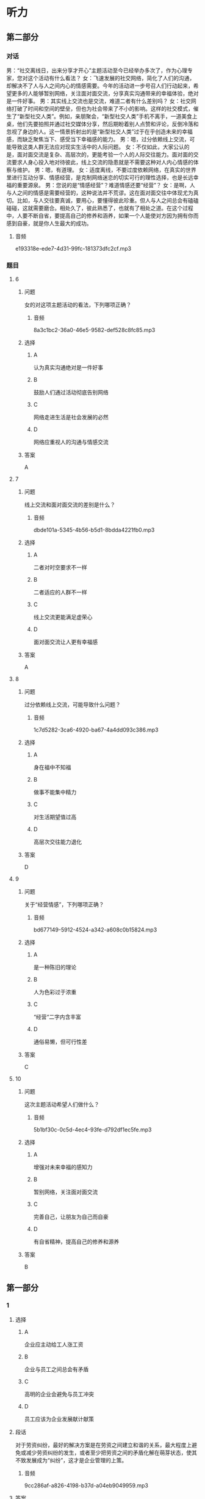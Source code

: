 * 听力

** 第二部分
:PROPERTIES:
:ID: 555ea437-e390-40ba-9120-7be0b4de4282
:NOTETYPE: content-with-audio-5-multiple-choice-exercises
:END:

*** 对话

男：“社交离线日，出来分享才开心”主题活动至今已经举办多次了，作为心理专家，您对这个活动有什么看法？
女：飞速发展的社交网络，简化了人们的沟通，却解决不了人与人之间内心的情感需要。今年的活动进一步号召人们行动起来，希望更多的人能够暂别网络，关注面对面交流，分享真实沟通带来的幸福体验，绝对是一件好事。
男：其实线上交流也是交流，难道二者有什么差别吗？
女：社交网络打破了时间和空间的壁垒，但也为社会带来了不小的影响。这样的社交模式，催生了“新型社交人类”。例如，亲朋聚会，“新型社交人类”手机不离手，一道美食上桌，他们先要拍照并通过社交媒体分享，然后期盼着别人点赞和评论，反倒冷落和忽视了身边的人。这一情景折射出的是“新型社交人类”过于在乎创造未来的幸福感，而缺乏聚焦当下、感受当下幸福感的能力。
男：嗯，过分依赖线上交流，可能导致这类人群无法应对现实生活中的人际问题。
女：不仅如此，大家公认的是，面对面交流是复杂、高层次的，更能考验一个人的人际交往能力。面对面的交流要求人身心投入地对待彼此，线上交流的隐患就是不需要这种对人内心情感的体察与维护。
男：嗯，有道理。
女：适度离线，不要过度依赖网络，在真实的世界里进行互动分享、情感经营，是克制网络迷恋的切实可行的理性选择，也是长远幸福的重要源泉。
男：您说的是“情感经营”？难道情感还要“经营”？
女：是啊，人与人之间的情感是需要经营的，这种说法并不荒谬。这在面对面交往中体现尤为真切。比如，与人交往要真诚，要用心，要懂得彼此珍重。但人与人之间总会有磕磕碰碰，这就需要磨合。相处久了，彼此熟悉了，也就有了相处之道。在这个过程中，人要不断自省，要提高自己的修养和涵养，如果一个人能使对方因为拥有你而感到自豪，就是你人生最大的成功。

**** 音频

e193318e-ede7-4d31-99fc-181373dfc2cf.mp3

*** 题目

**** 6
:PROPERTIES:
:ID: 06c628ca-8748-43fe-96bc-8b91b9cb1b04
:END:

***** 问题

女的对这项主题活动的看法，下列哪项正确？

****** 音频

8a3c1bc2-36a0-46e5-9582-def528c8fc85.mp3

***** 选择

****** A

认为真实沟通绝对是一件好事

****** B

鼓励人们通过活动彻底告别网络

****** C

网络走进生活是社会发展的必然

****** D

网络应重视人的沟通与情感交流

***** 答案

A

**** 7
:PROPERTIES:
:ID: cc945b94-ace2-491b-98c1-2dfbd0400657
:END:

***** 问题

线上交流和面对面交流的差别是什么？

****** 音频

dbde101a-5345-4b56-b5d1-8bdda4221fb0.mp3

***** 选择

****** A

 二者对时空要求不一样

****** B

 二者适应的人群不一样

****** C

 线上交流更能满足虚荣心

****** D

 面对面交流让人更有幸福感

***** 答案

A

**** 8
:PROPERTIES:
:ID: beec3e00-ac80-4564-baba-e9d8de5c548b
:END:

***** 问题

过分依赖线上交流，可能导致什么问题？

****** 音频

1c7d5282-3ca6-4920-ba67-4a4dd093c386.mp3

***** 选择

****** A

 身在福中不知福

****** B

 做事不能集中精力

****** C

 对生活期望值过高

****** D

 高层次交往能力退化

***** 答案

D

**** 9
:PROPERTIES:
:ID: 502db061-4da1-4653-9e67-a2a60dcbf8f1
:END:

***** 问题

关于“经营情感”，下列哪项正确？

****** 音频

bd677149-5912-4524-a342-a608c0b15824.mp3

***** 选择

****** A

是一种陈旧的理论

****** B

人为色彩过于浓重

****** C

“经营“二字内含丰富

****** D

通俗易懒，但可行性差

***** 答案

C

**** 10
:PROPERTIES:
:ID: 2f473168-4f8e-4c02-8824-87ad7d1ed6e6
:END:

***** 问题

这次主题活动希望人们做什么？

****** 音频

5b1bf30c-0c5d-4ec4-93fe-d792df1ec5fe.mp3

***** 选择

****** A

增强对未来幸福的感知力

****** B

暂别网络，关注面对面交流

****** C

完善自己，让朋友为自己而自豪

****** D

有自省精神，提高自己的修养和源养

***** 答案

B

** 第一部分

*** 1

**** 选择

***** A

企业应主动给工人涨工资

***** B

企业与员工之间总会有矛盾

***** C

高明的企业会避免与员工冲突

***** D

员工应该为企业发展献计献策

**** 段话

对于劳资纠纷，最好的解决方案是在劳资之间建立和谐的关系，最大程度上避免或减少劳资纠纷的发生，或者至少把劳资之间的矛盾化解在萌芽状态，使其不致发展成为“纠纷”，这才是企业管理的上策。

***** 音频

9cc286af-a826-4198-b37d-a04eb9049959.mp3

**** 答案

C

*** 2

**** 选择

***** A

应禅止生产药物牙膏

***** B

不要随意使用药物牙膏

***** C

药物牙膏对人有害而无益

***** D

药物牙膏的生产缺乏科学性

**** 段话

普通牙膏中含有冰片、丁香油、薄荷脑等，具有防治口腔疾病的功效。而有些药物牙膏有较强的刺激性，对口腔粘膜有损害；有的药物牙膏含有活性较强的染色素，用久了会污染牙面，因此使用药物牙膏要慎重。

***** 音频

317aca6e-c9af-48b1-9dc8-c38f779ad624.mp3

**** 答案

B

*** 3

**** 选择

***** A

导演对我非常严厉

***** B

围观的观众不太多

***** C

我担心导演拍不好

***** D

导演是个严肃的人

**** 段话

导演40多岁，黑黑的脸，像所有的导演一样，下巴留着胡子，脸上很少有笑容。他匆匆向我交代了几句就说：“开始吧！”顿时，房屋里的灯光全都打开，我被照得有点儿晕，接着看到这么多人看着自己，我顿时紧张了起来。

***** 音频

2af44d3c-04f0-4121-bb99-a774f772379a.mp3

**** 答案

D

*** 4

**** 选择

***** A

任何事件的发生都有其必然性

***** B

前后事件之间常常是有联系的

***** C

要重视对历史事件的记录工作

***** D

因果分析再难也必须努力去做

**** 段话

先前发生的事件与后来发生的事件之间往往有着千丝万缕的联系，甚至是后来发生事件的根源或条件。但是由于历史记录不全、事件之间的关系错综复杂，往往使得因果分析变得困难而复杂。

***** 音频

25469e35-17d3-4907-b6c2-876ce43ace83.mp3

**** 答案

B

*** 5

**** 选择

***** A

她心中忐忑不安

***** B

刘大明是卖花的

***** C

刘大明对她非常失望

***** D

她和刘大明都喜欢花

**** 段话

她两眼茫然地盯着前方，为自己如此草率的远行而担忧，不知道刘大明会不会来接她。忽然，她的眼前一亮，她被一大捧鲜艳的红玫瑰吸引住了，她以万分艳羡的目光盯着那些红玫瑰，她没想到，红玫瑰的后面竟然是刘大明的一张微笑的脸！

***** 音频

9544d4cc-6498-48d2-8edf-3a2a64bc42f4.mp3

**** 答案

A

** 第三部分

*** 11-13
:PROPERTIES:
:ID: 5a8c4010-e765-4559-9a6d-9b048db92241
:NOTETYPE: content-with-audio-3-multiple-choice-exercises
:END:

**** 课文

时至今日，《大数据时代：生活、工作与思维的大变革》仍是全世界最好的一本大数据专著。其作者之一是维克托•迈尔——舍恩伯格，大数据时代的预言家，《科学》《自然》等著名学术期刊最推崇的互联网研究者之一，有在哈佛大学、牛津大学、耶鲁大学和新加坡国立大学等多个互联网研究重镇任教的经历。

《大数据时代：生活、工作与思维的大变革》一书的两位译者中，有一位是我国最年轻有为的大数据专家，年仅 27 岁的周涛教授，数年来他一直带领我国学术界在大数据研究上向国际一流水平看齐。

***** 音频

70226305-05f6-41fc-ba77-0724cc43ab52.mp3

**** 题目

***** 11
:PROPERTIES:
:ID: 63433a8c-96a6-4eed-8796-edfab7b330f3
:END:

****** 选择

******* A

生活用书

******* B

学术著作

******* C

刚出版的书

******* D

倡导改革的书

****** 问题

《大数据时代:生活、工作与思维的大变革》是一本什么样的书？

******* 音频

c39e0ac5-0170-42e0-968e-56251d8bc9b1.mp3

****** 答案

B

***** 12
:PROPERTIES:
:ID: 98be0dd8-c4a7-4540-b693-1a0a045066c5
:END:

****** 选择

******* A

原本是学外语的

******* B

不但年轻而且学术水平高

******* C

是我国研究大数据的第一人

******* D

是《大数据时代:生活、工作与思维的大变革》一书的作者

****** 问题

关于周涛，下列哪项正确？

******* 音频

8269331d-6235-4bf9-a454-02a328d85e3b.mp3

****** 答案

B

***** 13
:PROPERTIES:
:ID: 17b4d3ee-640a-477e-9476-cca3558d85b5
:END:

****** 选择

******* A

维克托.迈尔一舍恩伯格常为《自然》写稿

******* B

《大数据时代:生活、工作与思维的大变革》是一本好书

******* C

杂志对《大数据时代:生活、工作与思维的大变革》评价很高

******* D

哈佛大学、牛津大学、耶鲁大学和新加坡国立大学都是好学校

****** 问题

这段话主要谈什么？

******* 音频

9fa74397-df10-4bd1-978a-6d0a3ac8fde9.mp3

****** 答案

B

*** 14-17
:PROPERTIES:
:ID: 12e4924e-e304-4905-aa1a-4c9ba6276399
:NOTETYPE: content-with-audio-4-multiple-choice-exercises
:END:

**** 课文

判断一个东西是不是脏，不仅要看其表面上的细菌数量，还要看上面的致病菌数量，因为致病菌的毒性要远远高于普通细菌。

电脑键盘和没有清洗的鞋子，哪个更容易滋生细菌呢？为了找到答案，有人对一双穿了半年左右的运动鞋和一个用了半年多的电脑键盘上面的细菌数量进行检测对比，结果发现，两件样本都有大量的细菌存在，而键盘上的菌落数量是运动鞋的 65 倍，需要注意的是，键盘上还发现了真菌。为验证键盘和运动鞋中是否存在致病性极高的金黄色葡萄球菌，实验员用试纸进行了测试，幸运的是，测试结果均为阴性，运动鞋和键盘上并没有发现这种细菌。

实验结果显示，运动鞋前脚掌处的细菌数量远不如键盘上的细菌数量多。电脑键盘因为数字键不常使用，其菌落数远远低于字母键盘。

专家建议，电脑键盘每两周用酒精擦拭一次，可有效消灭细菌；清洗运动鞋时一定要注意鞋子内部的清洁，清洗之后，可在阳光下进行暴晒消毒。

***** 音频

d63abfb5-64e6-4500-aa48-f387a217d607.mp3

**** 题目

***** 14
:PROPERTIES:
:ID: 73104762-39c9-4901-b3b5-5a5d259658e2
:END:

****** 选择

******* A

有细菌的东西

******* B

沾上泥土的东西

******* C

布满灰小的东西

******* D

致病菌多的东西

****** 问题

根据这段话，下列东西哪个最脏？

******* 音频

c04a5df0-acae-438a-a9b4-8944380b5651.mp3

****** 答案

D

***** 15
:PROPERTIES:
:ID: a6b6eec6-9620-4218-92bf-83d04871cb4d
:END:

****** 选择

******* A

运动鞋更容易滋生真菌

******* B

电脑键盘更容易滋生细菌

******* C

键盘上发现了金黄色葡萄球菌

******* D

键盘上的菌落数量比运动鞋高65俘

****** 问题

关于运动鞋和电脑键盘细菌检测的对比结果，下列哪项正确？

******* 音频

a5fcee08-6705-4a18-a111-0dc5bfbd5b7f.mp3

****** 答案

B

***** 16
:PROPERTIES:
:ID: 212c2678-5d5d-4a24-a2c1-f9dace5cde53
:END:

****** 选择

******* A

运动鞋表面

******* B

运动鞋前脚掌处

******* C

电脑键盘的孙母键盘

******* D

电脑键盘的数字键盘

****** 问题

实验结果显示，最脏的是什么部位？

******* 音频

bb3ae393-952e-4490-a035-64b42895a190.mp3

****** 答案

C

***** 17
:PROPERTIES:
:ID: 90a6e875-28b4-49e5-a000-d30848c89133
:END:

****** 选择

******* A

键盘最好用酒精擦洗

******* B

电脑内部更要常清理

******* C

鞋在阳光下暴晒即可

******* D

电脑每次用后应消毒

****** 问题

关于专家建议，下列哪项正确？

******* 音频

a159d0a2-0a41-439d-ba43-c7f6f53803fa.mp3

****** 答案

A

